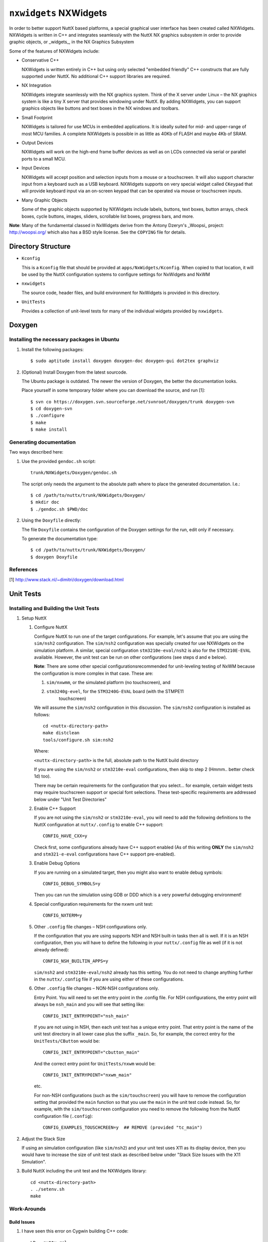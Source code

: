 =======================
``nxwidgets`` NXWidgets
=======================

In order to better support NuttX based platforms, a special graphical user
interface has been created called NXWidgets. NXWidgets is written in C++ and
integrates seamlessly with the NuttX NX graphics subsystem in order to provide
graphic objects, or _widgets_, in the NX Graphics Subsystem

Some of the features of NXWidgets include:

- Conservative C++

  NXWidgets is written entirely in C++ but using only selected "embedded
  friendly" C++ constructs that are fully supported under NuttX. No additional
  C++ support libraries are required.

- NX Integration

  NXWidgets integrate seamlessly with the NX graphics system. Think of the X
  server under Linux – the NX graphics system is like a tiny X server that
  provides windowing under NuttX. By adding NXWidgets, you can support graphics
  objects like buttons and text boxes in the NX windows and toolbars.

- Small Footprint

  NXWidgets is tailored for use MCUs in embedded applications. It is ideally
  suited for mid- and upper-range of most MCU families. A complete NXWidgets is
  possible in as little as 40Kb of FLASH and maybe 4Kb of SRAM.

- Output Devices

  NXWidgets will work on the high-end frame buffer devices as well as on LCDs
  connected via serial or parallel ports to a small MCU.

- Input Devices

  NXWidgets will accept position and selection inputs from a mouse or a
  touchscreen. It will also support character input from a keyboard such as a
  USB keyboard. NXWidgets supports on very special widget called ``CKeypad`` that
  will provide keyboard input via an on-screen keypad that can be operated via
  mouse or touchscreen inputs.

- Many Graphic Objects

  Some of the graphic objects supported by NXWidgets include labels, buttons,
  text boxes, button arrays, check boxes, cycle buttons, images, sliders,
  scrollable list boxes, progress bars, and more.

**Note**: Many of the fundamental classed in NxWidgets derive from the Antony
Dzeryn's _Woopsi_ project: http://woopsi.org/ which also has a BSD style
license. See the ``COPYING`` file for details.

Directory Structure
-------------------

- ``Kconfig``

  This is a ``Kconfig`` file that should be provided at ``apps/NxWidgets/Kconfig``.
  When copied to that location, it will be used by the NuttX configuration
  systems to configure settings for NxWidgets and NxWM

- ``nxwidgets``

  The source code, header files, and build environment for NxWidgets is provided
  in this directory.

- ``UnitTests``

  Provides a collection of unit-level tests for many of the individual widgets
  provided by ``nxwidgets``.

Doxygen
-------

Installing the necessary packages in Ubuntu
~~~~~~~~~~~~~~~~~~~~~~~~~~~~~~~~~~~~~~~~~~~

1. Install the following packages::

   $ sudo aptitude install doxygen doxygen-doc doxygen-gui dot2tex graphviz

2. (Optional) Install Doxygen from the latest sourcode.

   The Ubuntu package is outdated. The newer the version of Doxygen, the better
   the documentation looks.

   Place yourself in some temporary folder where you can download the source,
   and run [1]::

     $ svn co https://doxygen.svn.sourceforge.net/svnroot/doxygen/trunk doxygen-svn
     $ cd doxygen-svn
     $ ./configure
     $ make
     $ make install

Generating documentation
~~~~~~~~~~~~~~~~~~~~~~~~

Two ways described here:

1. Use the provided ``gendoc.sh`` script::

     trunk/NXWidgets/Doxygen/gendoc.sh

   The script only needs the argument to the absolute path where to place the
   generated documentation. I.e.::

     $ cd /path/to/nuttx/trunk/NXWidgets/Doxygen/
     $ mkdir doc
     $ ./gendoc.sh $PWD/doc

2. Using the ``Doxyfile`` directly:

   The file ``Doxyfile`` contains the configuration of the Doxygen settings for
   the run, edit only if necessary.

   To generate the documentation type::

     $ cd /path/to/nuttx/trunk/NXWidgets/Doxygen/
     $ doxygen Doxyfile

References
~~~~~~~~~~

[1] http://www.stack.nl/~dimitri/doxygen/download.html


Unit Tests
----------

Installing and Building the Unit Tests
~~~~~~~~~~~~~~~~~~~~~~~~~~~~~~~~~~~~~~

1. Setup NuttX

   1. Configure NuttX

      Configure NuttX to run one of the target configurations. For example,
      let's assume that you are using the ``sim/nsh2`` configuration. The
      ``sim/nsh2`` configuration was specially created for use NXWidgets on the
      simulation platform. A similar, special configuration ``stm3210e-eval/nsh2``
      is also for the ``STM3210E-EVAL`` available. However, the unit test can be
      run on other configurations (see steps d and e below).

      **Note**: There are some other special configurationsrecommended for
      unit-leveling testing of NxWM because the configuration is more complex in
      that case. These are:

      1) ``sim/nxwmm``, or the simulated platform (no touchscreen), and
      2) ``stm3240g-evel``, for the ``STM3240G-EVAL`` board (with the STMPE11
          touchscreen)

      We will assume the ``sim/nsh2`` configuration in this discussion. The
      ``sim/nsh2`` configuration is installed as follows::

        cd <nuttx-directory-path>
        make distclean
        tools/configure.sh sim:nsh2

      Where:

      ``<nuttx-directory-path>`` is the full, absolute path to the NuttX build
      directory

      If you are using the ``sim/nsh2`` or ``stm3210e-eval`` configurations, then
      skip to step 2 (Hmmm.. better check 1d) too).

      There may be certain requirements for the configuration that you select...
      for example, certain widget tests may require touchscreen support or
      special font selections. These test-specific requirements are addressed
      below under "Unit Test Directories"

   2. Enable C++ Support

      If you are not using the ``sim/nsh2`` or ``stm3210e-eval``, you will need to
      add the following definitions to the NuttX configuration at
      ``nuttx/.config`` to enable C++ support::

        CONFIG_HAVE_CXX=y

      Check first, some configurations already have C++ support enabled (As of
      this writing **ONLY** the ``sim/nsh2`` and ``stm321-e-eval`` configurations
      have C++ support pre-enabled).

   3. Enable Debug Options

      If you are running on a simulated target, then you might also want to
      enable debug symbols::

        CONFIG_DEBUG_SYMBOLS=y

      Then you can run the simulation using GDB or DDD which is a very powerful
      debugging environment!

   4. Special configuration requirements for the nxwm unit test::

        CONFIG_NXTERM=y

   5. Other ``.config`` file changes – NSH configurations only.

      If the configuration that you are using supports NSH and NSH built-in
      tasks then all is well. If it is an NSH configuration, then you will have
      to define the following in your ``nuttx/.config`` file as well (if it is not
      already defined)::

        CONFIG_NSH_BUILTIN_APPS=y

      ``sim/nsh2`` and ``stm3210e-eval/nsh2`` already has this setting. You do not
      need to change anything further in the ``nuttx/.config`` file if you are
      using either of these configurations.

   6. Other ``.config`` file changes – NON-NSH configurations only.

      Entry Point. You will need to set the entry point in the .config file. For
      NSH configurations, the entry point will always be ``nsh_main`` and you will
      see that setting like::

        CONFIG_INIT_ENTRYPOINT="nsh_main"

      If you are not using in NSH, then each unit test has a unique entry point.
      That entry point is the name of the unit test directory in all lower case
      plus the suffix ``_main``. So, for example, the correct entry for the
      ``UnitTests/CButton`` would be::

        CONFIG_INIT_ENTRYPOINT="cbutton_main"

      And the correct entry point for ``UnitTests/nxwm`` would be::

        CONFIG_INIT_ENTRYPOINT="nxwm_main"

      etc.

      For non-NSH configurations (such as the ``sim/touchscreen``) you will have
      to remove the configuration setting that provided the ``main`` function so
      that you use the ``main`` in the unit test code instead. So, for example,
      with the ``sim/touchscreen`` configuration you need to remove the following
      from the NuttX configuration file (``.config``)::

        CONFIG_EXAMPLES_TOUSCHCREEN=y  ## REMOVE (provided "tc_main")

2. Adjust the Stack Size

   If using an simulation configuration (like ``sim/nsh2``) and your unit test
   uses X11 as its display device, then you would have to increase the size of
   unit test stack as described below under "Stack Size Issues with the X11
   Simulation".

3. Build NuttX including the unit test and the NXWidgets library::

     cd <nuttx-directory-path>
     . ./setenv.sh
     make

Work-Arounds
~~~~~~~~~~~~

Build Issues
............

1. I have seen this error on Cygwin building C++ code::

     LD:  nuttx.rel
     ld: skipping incompatible /home/patacongo/projects/nuttx/nuttx/trunk/nuttx/libxx//liblibxx.a when searching for -llibxx
     ld: cannot find -llibxx

   The problem seems to be caused because ``gcc`` build code for 32-bit mode and
   ``g++`` builds code for 64-bit mode. Add the ``-m32`` option to the ``g++`` command
   line seems to fix the problem. In ``Make.defs``::

     CXXFLAGS = -m32 $(ARCHWARNINGSXX) $(ARCHOPTIMIZATION) \
                $(ARCHCXXFLAGS) $(ARCHINCLUDESXX) $(ARCHDEFINES) $(EXTRADEFINES) -pipe

2. Stack Size Issues with the X11 Simulation

   When you run the NuttX simulation, it uses stacks allocated by NuttX from the
   NuttX heap. The memory management model is exactly the same in the simulation
   as it is real, target system. This is good because this produces a higher
   fidelity simulation.

   However, when the simulation calls into Linux/Cygwin libraries, it will still
   use these small simulation stacks. This happens, for example, when you call
   into the system to get and put characters to the console window or when you
   make x11 calls into the system. The programming model within those libraries
   will assume a Linux/Cygwin environment where the stack size grows dynamically

   As a consequence, those system libraries may allocate large data structures
   on the stack and overflow the small NuttX stacks. X11, in particular,
   requires large stacks. If you are using X11 in the simulation, make sure that
   you set aside a "lot" of stack for the X11 system calls (maybe 8 or 16Kb).
   The stack size for the thread that begins with user start is controlled by
   the configuration setting ``CONFIG_INIT_STACKSIZE``; you may need to
   increase this value to larger number to survive the X11 system calls.

   If you are running X11 applications as NSH add-on programs, then the stack
   size of the add-on program is controlled in another way. Here are the steps
   for increasing the stack size in that case::

     cd ../apps/namedapps  # Go to the namedapps directory
     vi namedapps_list.h   # Edit this file and increase the stack size of the add-on
     rm .built *.o         # This will force the namedapps logic to rebuild

Unit Tests Directories
~~~~~~~~~~~~~~~~~~~~~~

The following provide simple unit tests for each of the NXWidgets. In addition,
these unit tests provide examples for the use of each widget type.

- ``CButton``

  - Exercises the ``CButton`` widget.
  - Depends on ``CLabel``.

- ``CButtonArray``

  - Exercises the ``CButtonArray`` widget.

- ``CCheckBox``

  - Exercises the ``CCheckBox`` widget.
  - Depends on ``CLabel`` and ``CButton``.

- ``CGlyphButton``

  - Exercises the ``CGlyphButton`` widget.
  - Depends on ``CLabel`` and ``CButton``.

- ``CImage``

  - Exercises the ``CImage`` widget.

- ``CLabel``

  - Exercises the ``CLabel`` widget.

- ``CProgressBar``

  - Exercises the ``CProgressBar`` widget.

- ``CRadioButton``

  - Exercises the ``CRadioButton`` and ``CRadioButtonGroup`` widgets.
  - Depends on ``CLabel`` and ``CButton``.

- ``CScrollBarHorizontal``

  - Exercises the ``ScrollbarHorizontal``.
  - Depends on ``CSliderHorizontal`` and ``CGlyphButton``.

- ``CScrollBarVertical``

  - Exercises the ``ScrollbarHorizontal``.
  - Depends on ``CSliderVertical`` and ``CGlyphButton``.

- ``CSliderHorizontal``

  - Exercises the ``CSliderHorizontal``.
  - Depends on ``CSliderHorizontalGrip``.

- ``CSliderVertical``

  - Exercises the ``CSliderVertical``.
  - Depends on ``CSliderVerticalGrip``.

- ``CTextBox``

  - Exercises the ``CTextBox`` widget.
  - Depends on ``CLabel``.
